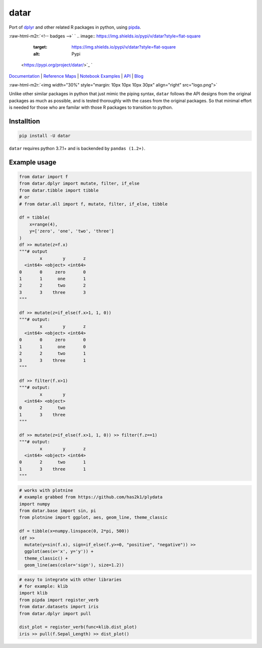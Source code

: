 .. role:: raw-html-m2r(raw)
   :format: html


datar
=====

Port of `dplyr <https://dplyr.tidyverse.org/index.html>`_ and other related R packages in python, using `pipda <https://github.com/pwwang/pipda>`_.

:raw-html-m2r:`<!-- badges -->`
`
.. image:: https://img.shields.io/pypi/v/datar?style=flat-square
   :target: https://img.shields.io/pypi/v/datar?style=flat-square
   :alt: Pypi
 <https://pypi.org/project/datar/>`_ `
.. image:: https://img.shields.io/github/v/tag/pwwang/datar?style=flat-square
   :target: https://img.shields.io/github/v/tag/pwwang/datar?style=flat-square
   :alt: Github
 <https://github.com/pwwang/datar>`_ 
.. image:: https://img.shields.io/github/workflow/status/pwwang/datar/Build%20and%20Deploy?style=flat-square
   :target: https://img.shields.io/github/workflow/status/pwwang/datar/Build%20and%20Deploy?style=flat-square
   :alt: Building
 `
.. image:: https://img.shields.io/github/workflow/status/pwwang/datar/Build%20Docs?label=Docs&style=flat-square
   :target: https://img.shields.io/github/workflow/status/pwwang/datar/Build%20Docs?label=Docs&style=flat-square
   :alt: Docs and API
 <https://pwwang.github.io/datar/>`_ `
.. image:: https://img.shields.io/codacy/grade/3d9bdff4d7a34bdfb9cd9e254184cb35?style=flat-square
   :target: https://img.shields.io/codacy/grade/3d9bdff4d7a34bdfb9cd9e254184cb35?style=flat-square
   :alt: Codacy
 <https://app.codacy.com/gh/pwwang/datar>`_ `
.. image:: https://img.shields.io/codacy/coverage/3d9bdff4d7a34bdfb9cd9e254184cb35?style=flat-square
   :target: https://img.shields.io/codacy/coverage/3d9bdff4d7a34bdfb9cd9e254184cb35?style=flat-square
   :alt: Codacy coverage
 <https://app.codacy.com/gh/pwwang/datar>`_

`Documentation <https://pwwang.github.io/datar/>`_ | `Reference Maps <https://pwwang.github.io/datar/reference-maps/ALL/>`_ | `Notebook Examples <https://pwwang.github.io/datar/notebooks/across/>`_ | `API <https://pwwang.github.io/datar/api/datar/>`_ | `Blog <https://pwwang.github.io/datar-blog>`_

:raw-html-m2r:`<img width="30%" style="margin: 10px 10px 10px 30px" align="right" src="logo.png">`

Unlike other similar packages in python that just mimic the piping syntax, ``datar`` follows the API designs from the original packages as much as possible, and is tested thoroughly with the cases from the original packages. So that minimal effort is needed for those who are familar with those R packages to transition to python.

Installtion
-----------

.. code-block:: shell

   pip install -U datar

``datar`` requires python 3.7.1+ and is backended by ``pandas (1.2+)``.

Example usage
-------------

.. code-block:: python

   from datar import f
   from datar.dplyr import mutate, filter, if_else
   from datar.tibble import tibble
   # or
   # from datar.all import f, mutate, filter, if_else, tibble

   df = tibble(
       x=range(4),
       y=['zero', 'one', 'two', 'three']
   )
   df >> mutate(z=f.x)
   """# output
           x        y       z
     <int64> <object> <int64>
   0       0     zero       0
   1       1      one       1
   2       2      two       2
   3       3    three       3
   """

   df >> mutate(z=if_else(f.x>1, 1, 0))
   """# output:
           x        y       z
     <int64> <object> <int64>
   0       0     zero       0
   1       1      one       0
   2       2      two       1
   3       3    three       1
   """

   df >> filter(f.x>1)
   """# output:
           x        y
     <int64> <object>
   0       2      two
   1       3    three
   """

   df >> mutate(z=if_else(f.x>1, 1, 0)) >> filter(f.z==1)
   """# output:
           x        y       z
     <int64> <object> <int64>
   0       2      two       1
   1       3    three       1
   """

.. code-block:: python

   # works with plotnine
   # example grabbed from https://github.com/has2k1/plydata
   import numpy
   from datar.base import sin, pi
   from plotnine import ggplot, aes, geom_line, theme_classic

   df = tibble(x=numpy.linspace(0, 2*pi, 500))
   (df >>
     mutate(y=sin(f.x), sign=if_else(f.y>=0, "positive", "negative")) >>
     ggplot(aes(x='x', y='y')) +
     theme_classic() +
     geom_line(aes(color='sign'), size=1.2))


.. image:: ./example.png
   :target: ./example.png
   :alt: example


.. code-block:: python

   # easy to integrate with other libraries
   # for example: klib
   import klib
   from pipda import register_verb
   from datar.datasets import iris
   from datar.dplyr import pull

   dist_plot = register_verb(func=klib.dist_plot)
   iris >> pull(f.Sepal_Length) >> dist_plot()


.. image:: ./example2.png
   :target: ./example2.png
   :alt: example

